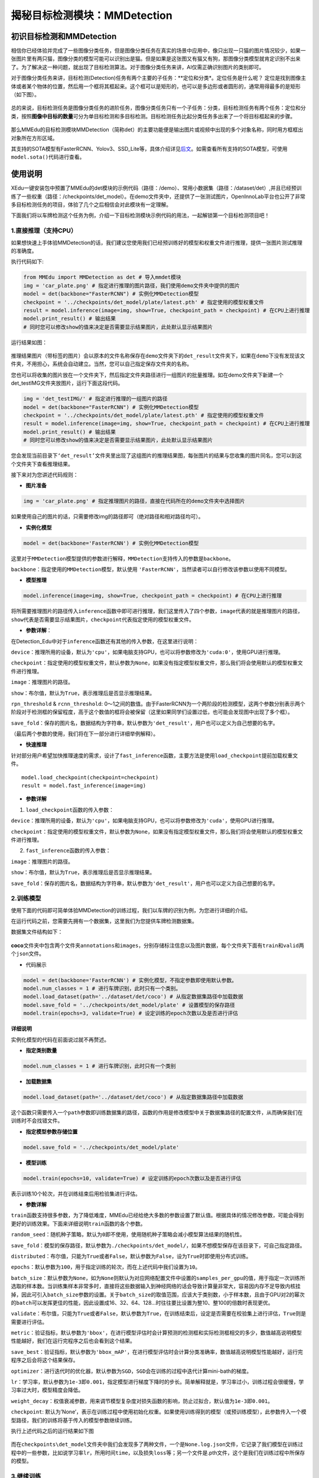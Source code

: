 揭秘目标检测模块：MMDetection
=============================

初识目标检测和MMDetection
~~~~~~~~~~~~~~~~~~~~~~~~~

相信你已经体验并完成了一些图像分类任务，但是图像分类任务在真实的场景中应用中，像只出现一只猫的图片情况较少，如果一张图片里有两只猫，图像分类的模型可能可以识别出是猫。但是如果是这张图又有猫又有狗，那图像分类模型就肯定识别不出来了。为了解决这一种问题，就出现了目标检测算法。对于图像分类任务来讲，AI仅需正确识别图片的类别即可。

对于图像分类任务来讲，目标检测(Detection)任务有两个主要的子任务：**定位和分类*。定位任务是什么呢？
定位是找到图像主体或者某个物体的位置，然后用一个框将其框起来。这个框可以是矩形的，也可以是多边形或者圆形的，通常用得最多的是矩形（如下图）。

.. figure:: ../../build/html/_static/image-20220408192155931.png


总的来说，目标检测任务是图像分类任务的进阶任务，图像分类任务只有一个子任务：分类，目标检测任务有两个任务：定位和分类，按照\ **图像中目标的数量**\ 可分为单目标检测和多目标检测。目标检测任务比起分类任务多出来了一个将目标框起来的步骤。

.. figure:: ../images/mmedu/目标检测概述.png


那么MMEdu的目标检测模块MMDetection（简称det）的主要功能便是输出图片或视频中出现的多个对象名称，同时用方框框出对象所在方形区域。

其支持的SOTA模型有FasterRCNN、Yolov3、SSD_Lite等，具体介绍详见\ `后文 <https://xedu.readthedocs.io/zh/latest/mmedu/mmdetection.html#sota>`__\ 。如需查看所有支持的SOTA模型，可使用\ ``model.sota()``\ 代码进行查看。

使用说明
~~~~~~~~

XEdu一键安装包中预置了MMEdu的det模块的示例代码（路径：/demo）、常用小数据集（路径：/dataset/det）,并且已经预训练了一些权重（路径：/checkpoints/det_model）。在demo文件夹中，还提供了一张测试图片，OpenInnoLab平台也公开了非常多目标检测任务的项目，体验了几个之后相信会对此模块有一定理解。

下面我们将以车牌检测这个任务为例，介绍一下目标检测模块示例代码的用法，一起解锁第一个目标检测项目吧！

1.直接推理（支持CPU）
^^^^^^^^^^^^^^^^^^^^^

如果想快速上手体验MMDetection的话，我们建议您使用我们已经预训练好的模型和权重文件进行推理，提供一张图片测试推理的准确度。

执行代码如下:

.. code:: python

   from MMEdu import MMDetection as det # 导入mmdet模块
   img = 'car_plate.png' # 指定进行推理的图片路径，我们使用demo文件夹中提供的图片
   model = det(backbone="FasterRCNN") # 实例化MMDetection模型
   checkpoint = '../checkpoints/det_model/plate/latest.pth' # 指定使用的模型权重文件
   result = model.inference(image=img, show=True, checkpoint_path = checkpoint) # 在CPU上进行推理
   model.print_result() # 输出结果
   # 同时您可以修改show的值来决定是否需要显示结果图片，此处默认显示结果图片

运行结果如图：

.. figure:: ../../build/html/_static/image-20220408191108835.png


推理结果图片（带标签的图片）会以原本的文件名称保存在\ ``demo``\ 文件夹下的\ ``det_result``\ 文件夹下，如果在\ ``demo``\ 下没有发现该文件夹，不用担心，系统会自动建立。当然，您可以自己指定保存文件夹的名称。

您也可以将收集的图片放在一个文件夹下，然后指定文件夹路径进行一组图片的批量推理。如在demo文件夹下新建一个det_testIMG文件夹放图片，运行下面这段代码。

.. code:: python

   img = 'det_testIMG/' # 指定进行推理的一组图片的路径
   model = det(backbone="FasterRCNN") # 实例化MMDetection模型
   checkpoint = '../checkpoints/det_model/plate/latest.pth' # 指定使用的模型权重文件
   result = model.inference(image=img, show=True, checkpoint_path = checkpoint) # 在CPU上进行推理
   model.print_result() # 输出结果
   # 同时您可以修改show的值来决定是否需要显示结果图片，此处默认显示结果图片

您会发现当前目录下\ ``‘det_result’``\ 文件夹里出现了这组图片的推理结果图，每张图片的结果与您收集的图片同名，您可以到这个文件夹下查看推理结果。

接下来对为您讲述代码规则：

-  **图片准备**

.. code:: python

   img = 'car_plate.png' # 指定推理图片的路径，直接在代码所在的demo文件夹中选择图片

如果使用自己的图片的话，只需要修改img的路径即可（绝对路径和相对路径均可）。

-  **实例化模型**

.. code:: python

   model = det(backbone='FasterRCNN') # 实例化MMDetection模型

这里对于\ ``MMDetection``\ 模型提供的参数进行解释，\ ``MMDetection``\ 支持传入的参数是\ ``backbone``\ 。

``backbone``\ ：指定使用的\ ``MMDetection``\ 模型，默认使用
``'FasterRCNN'``\ ，当然读者可以自行修改该参数以使用不同模型。

-  **模型推理**

.. code:: python

   model.inference(image=img, show=True, checkpoint_path = checkpoint) # 在CPU上进行推理

将所需要推理图片的路径传入\ ``inference``\ 函数中即可进行推理，我们这里传入了四个参数，\ ``image``\ 代表的就是推理图片的路径，\ ``show``\ 代表是否需要显示结果图片，\ ``checkpoint``\ 代表指定使用的模型权重文件。

-  **参数详解**\ ：

在Detection_Edu中对于\ ``inference``\ 函数还有其他的传入参数，在这里进行说明：

``device``\ ：推理所用的设备，默认为\ ``'cpu'``\ ，如果电脑支持GPU，也可以将参数修改为\ ``'cuda:0'``\ ，使用GPU进行推理。

``checkpoint``\ ：指定使用的模型权重文件，默认参数为\ ``None``\ ，如果没有指定模型权重文件，那么我们将会使用默认的模型权重文件进行推理。

``image``\ ：推理图片的路径。

``show``\ ：布尔值，默认为\ ``True``\ ，表示推理后是否显示推理结果。

``rpn_threshold`` & ``rcnn_threshold``:
0～1之间的数值。由于FasterRCNN为一个两阶段的检测模型，这两个参数分别表示两个阶段对于检测框的保留程度，高于这个数值的框将会被保留（这里如果同学们设置过低，也可能会发现图中出现了多个框）。

``save_fold``\ ：保存的图片名，数据结构为字符串，默认参数为\ ``'det_result'``\ ，用户也可以定义为自己想要的名字。

（最后两个参数的使用，我们将在下一部分进行详细举例解释）。

-  **快速推理**

针对部分用户希望加快推理速度的需求，设计了\ ``fast_inference``\ 函数，主要方法是使用\ ``load_checkpoint``\ 提前加载权重文件。

::

   model.load_checkpoint(checkpoint=checkpoint)
   result = model.fast_inference(image=img)

-  **参数详解**

1. ``load_checkpoint``\ 函数的传入参数：

``device``\ ：推理所用的设备，默认为\ ``'cpu'``\ ，如果电脑支持GPU，也可以将参数修改为\ ``'cuda'``\ ，使用GPU进行推理。

``checkpoint``\ ：指定使用的模型权重文件，默认参数为\ ``None``\ ，如果没有指定模型权重文件，那么我们将会使用默认的模型权重文件进行推理。

2. ``fast_inference``\ 函数的传入参数：

``image``\ ：推理图片的路径。

``show``\ ：布尔值，默认为\ ``True``\ ，表示推理后是否显示推理结果。

``save_fold``\ ：保存的图片名，数据结构为字符串，默认参数为\ ``'det_result'``\ ，用户也可以定义为自己想要的名字。

2.训练模型
^^^^^^^^^^

使用下面的代码即可简单体验MMDetection的训练过程，我们以车牌的识别为例，为您进行详细的介绍。

在运行代码之前，您需要先拥有一个数据集，这里我们为您提供车牌检测数据集。

数据集文件结构如下：

.. figure:: ../../build/html/_static/image-20220408210420560.png


**coco**\ 文件夹中包含两个文件夹\ ``annotations``\ 和\ ``images``\ ，分别存储标注信息以及图片数据，每个文件夹下面有\ ``train``\ 和\ ``valid``\ 两个\ ``json``\ 文件。

-  代码展示

.. code:: python

   model = det(backbone='FasterRCNN') # 实例化模型，不指定参数即使用默认参数。
   model.num_classes = 1 # 进行车牌识别，此时只有一个类别。
   model.load_dataset(path='../dataset/det/coco') # 从指定数据集路径中加载数据
   model.save_fold = '../checkpoints/det_model/plate' # 设置模型的保存路径
   model.train(epochs=3, validate=True) # 设定训练的epoch次数以及是否进行评估

**详细说明**

实例化模型的代码在前面说过就不再赘述。

-  **指定类别数量**

.. code:: python

   model.num_classes = 1 # 进行车牌识别，此时只有一个类别

-  **加载数据集**

.. code:: python

   model.load_dataset(path='../dataset/det/coco') # 从指定数据集路径中加载数据

这个函数只需要传入一个\ ``path``\ 参数即训练数据集的路径，函数的作用是修改模型中关于数据集路径的配置文件，从而确保我们在训练时不会找错文件。

-  **指定模型参数存储位置**

.. code:: python

   model.save_fold = '../checkpoints/det_model/plate'

-  **模型训练**

.. code:: python

   model.train(epochs=10, validate=True) # 设定训练的epoch次数以及是否进行评估

表示训练10个轮次，并在训练结束后用检验集进行评估。

-  **参数详解**

``train``\ 函数支持很多参数，为了降低难度，MMEdu已经给绝大多数的参数设置了默认值。根据具体的情况修改参数，可能会得到更好的训练效果。下面来详细说明\ ``train``\ 函数的各个参数。

``random_seed``\ ：随机种子策略，默认为\ ``0``\ 即不使用，使用随机种子策略会减小模型算法结果的随机性。

``save_fold``\ ：模型的保存路径，默认参数为\ ``./checkpoints/det_model/``\ ，如果不想模型保存在该目录下，可自己指定路径。

``distributed``\ ：布尔值，只能为\ ``True``\ 或者\ ``False``\ ，默认参数为\ ``False``\ ，设为\ ``True``\ 时即使用分布式训练。

``epochs``\ ：默认参数为\ ``100``\ ，用于指定训练的轮次，而在上述代码中我们设置为\ ``10``\ 。

``batch_size``\ ：默认参数为\ ``None``\ ，如为\ ``None``\ 则默认为对应网络配置文件中设置的\ ``samples_per_gpu``\ 的值，用于指定一次训练所选取的样本数。当训练集样本非常多时，直接将这些数据输入到神经网络的话会导致计算量非常大，容易因内存不足导致内核挂掉，因此可引入\ ``batch_size``\ 参数的设置。关于\ ``batch_size``\ 的取值范围，应该大于类别数，小于样本数，且由于GPU对2的幂次的\ ``batch``\ 可以发挥更佳的性能，因此设置成16、32、64、128…时往往要比设置为整10、整100的倍数时表现更优。

``validate``\ ：布尔值，只能为\ ``True``\ 或者\ ``False``\ ，默认参数为\ ``True``\ ，在训练结束后，设定是否需要在校验集上进行评估，\ ``True``\ 则是需要进行评估。

``metric``\ ：验证指标，默认参数为\ ``'bbox'``\ ，在进行模型评估时会计算预测的检测框和实际检测框相交的多少，数值越高说明模型性能越好，我们在运行完程序之后也会看到这个结果。

``save_best``\ ：验证指标，默认参数为\ ``'bbox_mAP'``\ ，在进行模型评估时会计算分类准确率，数值越高说明模型性能越好，运行完程序之后会将这个结果保存。

``optimizer``\ ：进行迭代时的优化器，默认参数为\ ``SGD``\ ，\ ``SGD``\ 会在训练的过程中迭代计算mini-bath的梯度。

``lr``\ ：学习率，默认参数为\ ``1e-3``\ 即\ ``0.001``\ ，指定模型进行梯度下降时的步长。简单解释就是，学习率过小，训练过程会很缓慢，学习率过大时，模型精度会降低。

``weight_decay``\ ：权值衰减参数，用来调节模型复杂度对损失函数的影响，防止过拟合，默认值为\ ``1e-3``\ 即\ ``0.001``\ 。

``checkpoint``:
默认为’None’，表示在训练过程中使用初始化权重。如果使用训练得到的模型（或预训练模型），此参数传入一个模型路径，我们的训练将基于传入的模型参数继续训练。

执行上述代码之后的运行结果如下图

.. figure:: ../../build/html/_static/image-20220408211213751.png


而在\ ``checkpoints\det_model``\ 文件夹中我们会发现多了两种文件，一个是\ ``None.log.json``\ 文件，它记录了我们模型在训练过程中的一些参数，比如说学习率\ ``lr``\ ，所用时间\ ``time``\ ，以及损失\ ``loss``\ 等；另一个文件是.pth文件，这个是我们在训练过程中所保存的模型。

3.继续训练
^^^^^^^^^^

在这一步中，我们会教您加载之前训练过的模型接着训练，如果您觉得之前训练的模型epoch数不够的话或者因为一些客观原因而不得不提前结束训练，相信下面的代码会帮到您。

.. code:: python

   model = det(backbone='FasterRCNN') # 初始化实例模型
   model.num_classes = 1  # 进行车牌识别，此时只有一个类别。
   model.load_dataset(path='../dataset/det/coco') # 配置数据集路径
   model.save_fold = '../checkpoints/det_model/plate' # 设置模型的保存路径
   checkpoint='../checkpoints/det_model/plate/latest.pth' # 指定使用的模型权重文件
   model.train(epochs=3, validate=True, checkpoint=checkpoint) # 进行再训练

这里我们有一个参数在之前的\ `训练模型 <####2.训练模型>`__\ 过程中没有提及，那就是\ ``train``\ 函数中的\ ``checkpoint``\ 参数，这个放到这里就比较好理解，它的意思是指定需要进行再训练的模型路径，当然你也可以根据你需要训练的不同模型而调整参数。

4.支持的SOTA模型
^^^^^^^^^^^^^^^^

目前MMDetection支持的SOTA模型有SSD_Lite、FaterRCNN、Yolov3等，如需查看所有支持的SOTA模型，可使用\ ``model.sota()``\ 代码进行查看。这些模型的作用和适用场景简介如下。

-  **SSD_Lite**

相比Faster RCNN有明显的速度优势，相比YOLO又有明显的mAP优势。

-  **FasterRCNN**

采用双阶检测方法，可以解决多尺度、小目标问题，通用性强。

-  **Yolov3**

只进行一次检测，速度较快，适用于稍微大的目标检测问题。

==== =====================================================================================
序号 SOTA模型介绍
==== =====================================================================================
1    `SSD_Lite <https://xedu.readthedocs.io/zh/latest/dl_library/net/SSD_Lite.html>`__
2    `FasterRCNN <https://xedu.readthedocs.io/zh/latest/dl_library/net/FasterRCNN.html>`__
3    `Yolov3 <https://xedu.readthedocs.io/zh/latest/dl_library/net/Yolov3.html>`__
4    `更多 <https://xedu.readthedocs.io/zh/latest/dl_library/network_introduction.html>`__
==== =====================================================================================

补充内容：再了解一下单目标检测和多目标检测
^^^^^^^^^^^^^^^^^^^^^^^^^^^^^^^^^^^^^^^^^^

根据图像中目标的数量，目标检测分为单目标检测和多目标检测，单目标检测顾名思义，就是识别图像中的单独的一个目标。如下图，就用红框框出了一只猫。

.. figure:: ../images/mmedu/单目标检测.png


多目标检测就像下面这张图，识别图中的多个目标，在下图中分别用红色的框框出来了猫和绿色的框框出来了狗。多目标检测通常比单目标检测更难，因为它需要同时处理多个目标。但是，多目标检测在很多场景中都是必要的。

.. figure:: ../images/mmedu/多目标检测.png


**小问题：单目标检测一定是只有一个类别吗？多目标检测一定是多个类别吗？**

单目标检测和多目标检测的主要区别是图像中目标的数量，而与类别数量是无关的。
